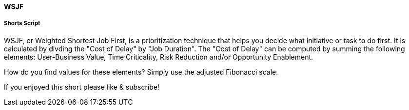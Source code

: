 ==== WSJF

===== Shorts Script
WSJF, or Weighted Shortest Job First, is a prioritization technique that helps you decide what initiative or task to do first.
It is calculated by divding the "Cost of Delay" by "Job Duration".
The "Cost of Delay" can be computed by summing the following elements: User-Business Value, Time Criticality, Risk Reduction and/or Opportunity Enablement.

How do you find values for these elements?
Simply use the adjusted Fibonacci scale.

If you enjoyed this short please like & subscribe!

